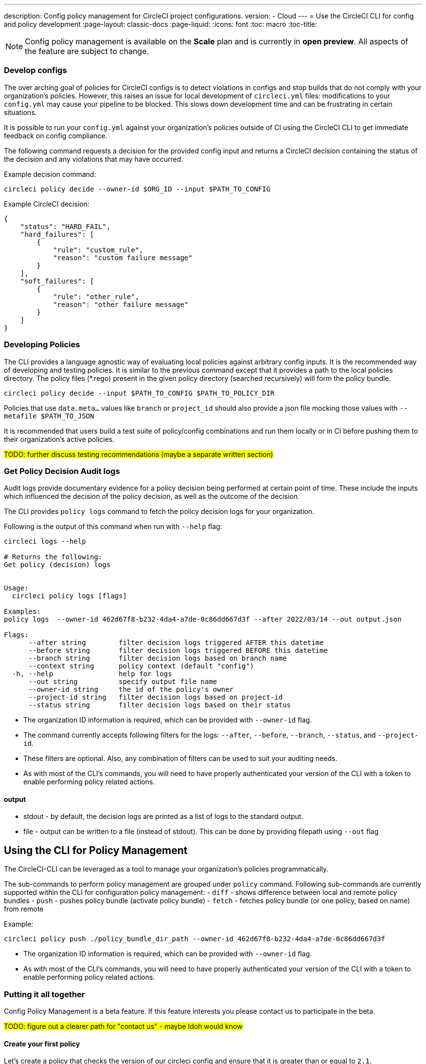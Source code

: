 ---
description: Config policy management for CircleCI project configurations.
version:
- Cloud
---
= Use the CircleCI CLI for config and policy development
:page-layout: classic-docs
:page-liquid:
:icons: font
:toc: macro
:toc-title:

NOTE: Config policy management is available on the **Scale** plan and is currently in **open preview**. All aspects of the feature are subject to change.

=== Develop configs

The over arching goal of policies for CircleCI configs is to detect violations in configs and stop builds that do not comply
with your organization's policies. However, this raises an issue for local development of `circleci.yml` files: modifications to your `config.yml` may cause your pipeline to be blocked. This slows down development time and can be frustrating in certain situations.

It is possible to run your `config.yml` against your organization's policies outside of CI using the CircleCI CLI to get immediate feedback on config compliance.

The following command requests a decision for the provided config input and returns a CircleCI decision containing the status of the decision and any violations that may have occurred. 


Example decision command:

[source,shell]
----
circleci policy decide --owner-id $ORG_ID --input $PATH_TO_CONFIG
----

Example CircleCI decision:

[source,json]
----
{
    "status": "HARD_FAIL",
    "hard_failures": [
        {
            "rule": "custom_rule",
            "reason": "custom failure message"
        }
    ],
    "soft_failures": [
        {
            "rule": "other_rule",
            "reason": "other failure message"
        }
    ]
}
----

### Developing Policies

The CLI provides a language agnostic way of evaluating local policies against arbitrary config inputs. It is the recommended
way of developing and testing policies. It is similar to the previous command except that it provides a path to the local policies directory.
The policy files (*.rego) present in the given policy directory (searched recursively) will form the policy bundle.

```bash
circleci policy decide --input $PATH_TO_CONFIG $PATH_TO_POLICY_DIR
```

Policies that use `data.meta...` values like `branch` or `project_id` should also provide a json file mocking those values with `--metafile $PATH_TO_JSON`

It is recommended that users build a test suite of policy/config combinations and run them locally or in CI before pushing them to their organization's active policies.

#TODO: further discuss testing recommendations (maybe a separate written section)#

### Get Policy Decision Audit logs

Audit logs provide documentary evidence for a policy decision being performed at certain point of time.
These include the inputs which influenced the decision of the policy decision, as well as the outcome of the decision.

The CLI provides `policy logs` command to fetch the policy decision logs for your organization. 

Following is the output of this command when run with `--help` flag:

```shell
circleci logs --help

# Returns the following:
Get policy (decision) logs


Usage:
  circleci policy logs [flags]

Examples:
policy logs  --owner-id 462d67f8-b232-4da4-a7de-0c86dd667d3f --after 2022/03/14 --out output.json

Flags:
      --after string        filter decision logs triggered AFTER this datetime
      --before string       filter decision logs triggered BEFORE this datetime
      --branch string       filter decision logs based on branch name
      --context string      policy context (default "config")
  -h, --help                help for logs
      --out string          specify output file name
      --owner-id string     the id of the policy's owner
      --project-id string   filter decision logs based on project-id
      --status string       filter decision logs based on their status
```

- The organization ID information is required, which can be provided with `--owner-id` flag.
- The command currently accepts following filters for the logs: `--after`, `--before`, `--branch`, `--status`, and `--project-id`.
- These filters are optional. Also, any combination of filters can be used to suit your auditing needs.
- As with most of the CLI's commands, you will need to have properly authenticated your version of the CLI with a token to enable performing policy related actions.

#### output
- stdout - by default, the decision logs are printed as a list of logs to the standard output.
- file - output can be written to a file (instead of stdout). This can be done by providing filepath using `--out` flag

## Using the CLI for Policy Management

The CircleCI-CLI can be leveraged as a tool to manage your organization's policies programmatically.

The sub-commands to perform policy management are grouped under `policy` command. 
Following sub-commands are currently supported within the CLI for configuration policy management:
- `diff` - shows difference between local and remote policy bundles
- `push` - pushes policy bundle (activate policy bundle)
- `fetch` - fetches policy bundle (or one policy, based on name) from remote

Example:

```shell
circleci policy push ./policy_bundle_dir_path --owner-id 462d67f8-b232-4da4-a7de-0c86dd667d3f
```

- The organization ID information is required, which can be provided with `--owner-id` flag.
- As with most of the CLI's commands, you will need to have properly authenticated your version of the CLI with a token to enable performing policy related actions.


### Putting it all together

Config Policy Management is a beta feature. If this feature interests you please contact us to participate in the beta. 

#TODO: figure out a clearer path for "contact us" - maybe Idoh would know#

#### Create your first policy 

Let's create a policy that checks the version of our circleci config and ensure that it is greater than or equal to `2.1`.

The first step is to create a policy file in an empty directory. (We recommend storing it in a repository).

Example directory name: `config`
Example file name: `version.rego` with the following content:

```rego
# All policies start with the org package definition
package org

policy_name["example"]

# signal to circleci that check_version is enabled and must be included when making a decision
enable_rule["check_version"]

# signal to circleci that check_version is a hard_failure condition and that builds should be
# stopped if this rule is not satisfied.
hard_fail["check_version"]

# define check version
check_version = reason {
    not input.version # check the case where version is not in the input
    reason := "version must be defined"
} {
    not is_number(input.version) # check that version is number
    reason := "version must be a number"
} {
    not input.version >= 2.1 # check that version is at least 2.1
    reason := sprintf("version must be at least 2.1 but got %s", [input.version])
}
```

#### Upload the new policy using the CircleCI-CLI

```bash
circleci-cli policy push ./config --owner-id $ORG_ID
```

That is it! Now when a pipeline is triggered, the project's config will be validated against this policy.

#### Updating the policy

Suppose you made an error when creating that policy, and that configs in your organization are using
circleci config version `2.0` and that you want your policy to reflect this.

Simply change the rule definition in your `version.rego` file:

```rego
{
    not input.version >= 2.0 # check that version is at least 2.0
    reason := sprintf("version must be at least 2.0 but got %s", [input.version])
}
```

and push the policy directory containing updated policy file using the CLI (verify the diff, and choose yes when prompted):

```bash
circleci-cli policy push ./config --owner-id $ORG_ID
```

## Managing Policies via VCS

CircleCI Policies are managed by pushing directories of policies to CircleCI via the CLI:

```bash
circleci policy push $PATH_TO_POLICY_DIRECTORY
```

This by itself makes VCS management of policy files ideal. This is the recommended way to manage policies and is in fact how policies are managed internally at CircleCI. Pushing policy bundles is done by creating CircleCI Pipelines.

### How to

* Setup a VCS repository to manage policies. (Github, Gitlab, Bitbucket)
* Create a folder where your `rego` files shall live

```bash
mkdir ./config-policies
```

- Setup a `.circleci/config.yml` to push policies on commits to `main` and show a diff otherwise
```yaml
version: 2.1

orbs:
  circleci-cli: circleci/circleci-cli@0.1.9

workflows:
  main-workflow:
    jobs:
      - diff-policy-bundle:
          context: [ security-operations ]
          filters:
            branches:
              ignore: main
      - push-policy-bundle:
          context: [ security-operations ]
          filters:
            branches:
              only: main

jobs:
  diff-policy-bundle:
    executor: circleci-cli/default
    resource_class: small
    steps:
      - checkout
      - run:
          name: Diff policy bundle
          command: circleci policy diff ./config --owner-id $OWNER_ID

  push-policy-bundle:
    executor: circleci-cli/default
    resource_class: small
    steps:
      - checkout
      - run:
          name: Push policy bundle
          command: circleci policy push ./config --no-prompt --owner-id $OWNER_ID
```

Let us break down the previous config:

The following orb makes the `circleci-cli/default` executor available to our jobs

```yaml
orbs:
  circleci-cli: circleci/circleci-cli@0.1.9
```

We then declare two jobs: `diff-policy-bundle` and `push-policy-bundle` to run the policy diff and push commands respectively.

Note that `$OWNER_ID` is an environment variable setup in project settings that is simply your organization id.
Your organization id is a uuid value that can be found on the organization settings page. 

```yaml
jobs:
  diff-policy-bundle:
    executor: circleci-cli/default
    resource_class: small
    steps:
      - checkout
      - run:
          name: Diff policy bundle
          command: circleci policy diff ./config --owner-id $OWNER_ID

  push-policy-bundle:
    executor: circleci-cli/default
    resource_class: small
    steps:
      - checkout
      - run:
          name: Push policy bundle
          command: circleci policy push ./config --no-prompt --owner-id $OWNER_ID
```

We declare a workflow to run the diff job when not on branch `main` and the push job only on branch `main`

```yaml
workflows:
  main-workflow:
    jobs:
      - diff-policy-bundle:
          context: [ security-operations ]
          filters:
            branches:
              ignore: main
      - push-policy-bundle:
          context: [ security-operations ]
          filters:
            branches:
              only: main
```

Note the context for each job: `security-operations`. This context name is arbitrary, however a context is needed to authenticate the CLI. The context must declare an environment variable `CIRCLECI_CLI_TOKEN` that will be used by the CLI.

We recommend creating a bot account for pushing policies and to use its associated CircleCI Token. The context should be restricted to groups that are responsible for managing policies. See Restricted Contexts.
